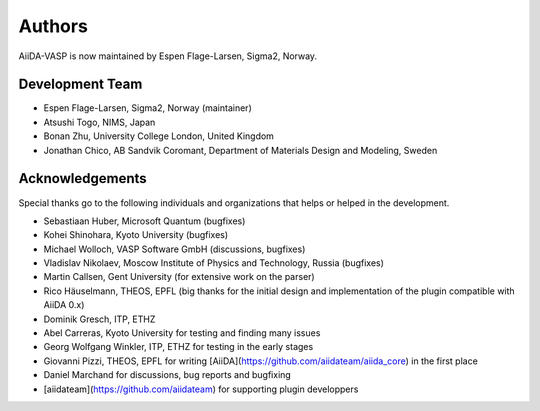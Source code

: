 =======
Authors
=======

AiiDA-VASP is now maintained by Espen Flage-Larsen, Sigma2, Norway.


Development Team
----------------
* Espen Flage-Larsen, Sigma2, Norway (maintainer)
* Atsushi Togo, NIMS, Japan
* Bonan Zhu, University College London, United Kingdom
* Jonathan Chico, AB Sandvik Coromant, Department of Materials Design and Modeling, Sweden

Acknowledgements
----------------
Special thanks go to the following individuals and organizations that helps or helped in the development.

* Sebastiaan Huber, Microsoft Quantum (bugfixes)
* Kohei Shinohara, Kyoto University (bugfixes)
* Michael Wolloch, VASP Software GmbH (discussions, bugfixes)
* Vladislav Nikolaev, Moscow Institute of Physics and Technology, Russia (bugfixes)
* Martin Callsen, Gent University (for extensive work on the parser)
* Rico Häuselmann, THEOS, EPFL (big thanks for the initial design and implementation of the plugin compatible with AiiDA 0.x)
* Dominik Gresch, ITP, ETHZ
* Abel Carreras, Kyoto University for testing and finding many issues
* Georg Wolfgang Winkler, ITP, ETHZ for testing in the early stages
* Giovanni Pizzi, THEOS, EPFL for writing [AiiDA](https://github.com/aiidateam/aiida_core) in the first place
* Daniel Marchand for discussions, bug reports and bugfixing
* [aiidateam](https://github.com/aiidateam) for supporting plugin developpers
